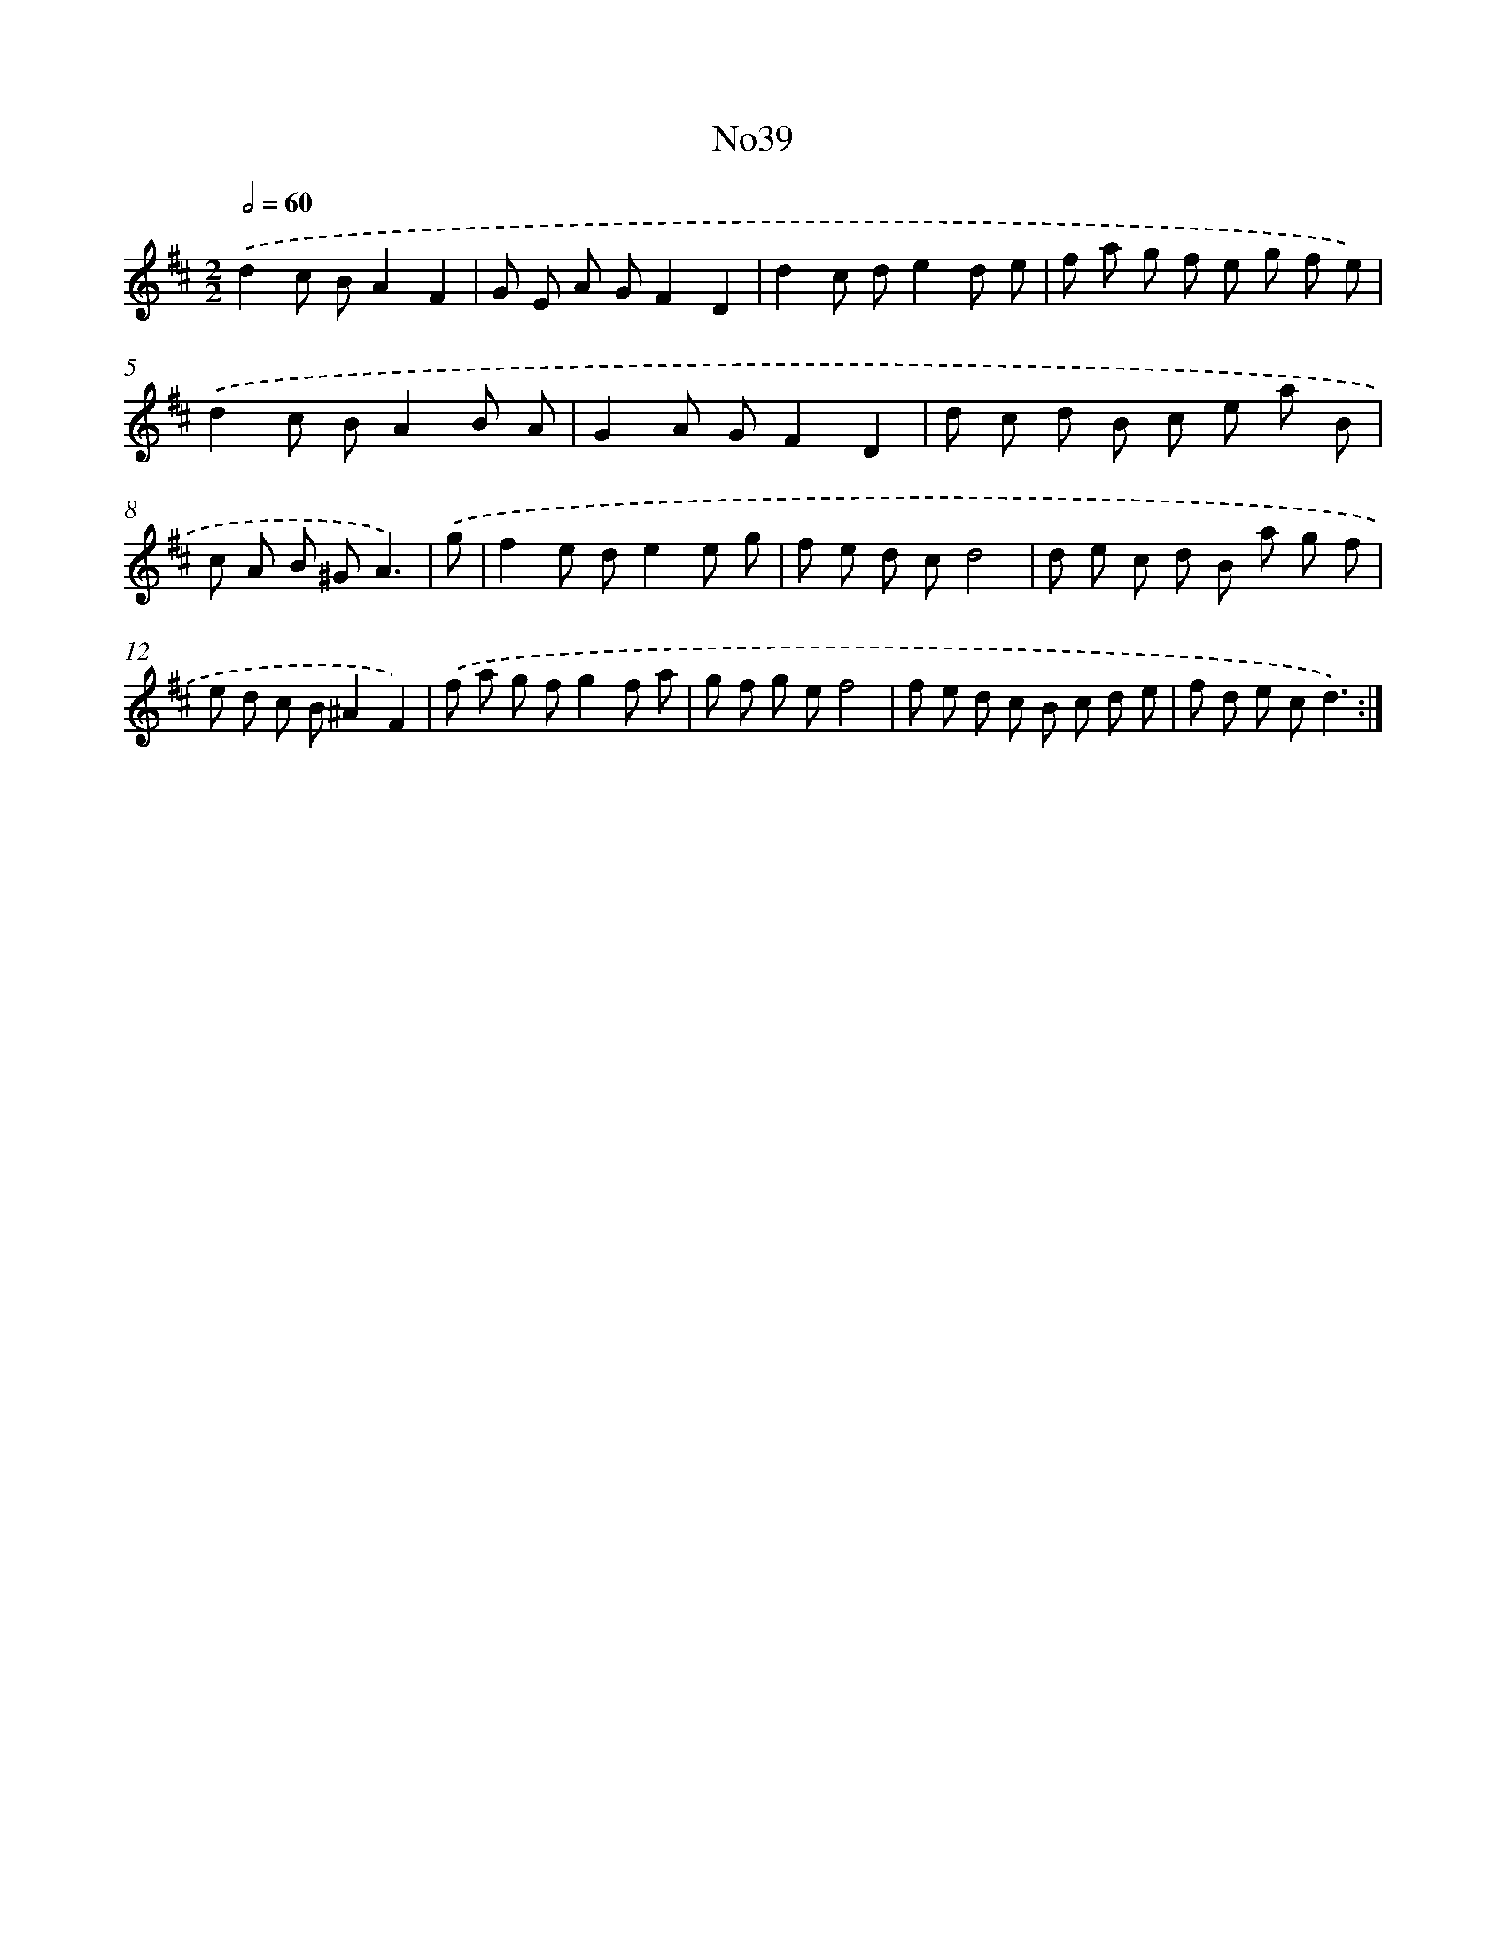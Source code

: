 X: 14929
T: No39
%%abc-version 2.0
%%abcx-abcm2ps-target-version 5.9.1 (29 Sep 2008)
%%abc-creator hum2abc beta
%%abcx-conversion-date 2018/11/01 14:37:49
%%humdrum-veritas 2744184301
%%humdrum-veritas-data 4048534262
%%continueall 1
%%barnumbers 0
L: 1/8
M: 2/2
Q: 1/2=60
K: D clef=treble
.('d2c BA2F2 |
G E A GF2D2 |
d2c de2d e |
f a g f e g f e) |
.('d2c BA2B A |
G2A GF2D2 |
d c d B c e a B |
c A B ^GA3) |
.('g [I:setbarnb 9]|
f2e de2e g |
f e d cd4 |
d e c d B a g f |
e d c B^A2F2) |
.('f a g fg2f a |
g f g ef4 |
f e d c B c d e |
f d e cd3) :|]
